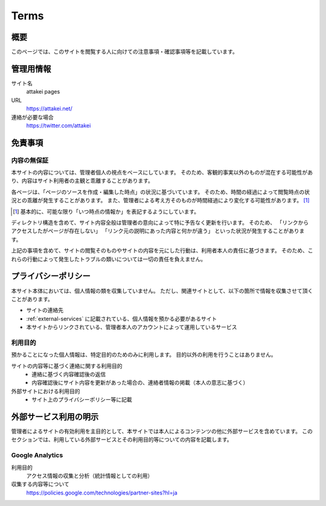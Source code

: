 =====
Terms
=====

概要
====

このページでは、このサイトを閲覧する人に向けての注意事項・確認事項等を記載しています。

管理用情報
==========

サイト名
  attakei pages

URL
  https://attakei.net/

連絡が必要な場合
  https://twitter.com/attakei


免責事項
========

内容の無保証
------------

本サイトの内容については、管理者個人の視点をベースにしています。
そのため、客観的事実以外のものが混在する可能性があり、内容はサイト利用者の主観と乖離することがあります。

各ページは、「ページのソースを作成・編集した時点」の状況に基づいています。
そのため、時間の経過によって閲覧時点の状況との乖離が発生することがあります。
また、管理者による考え方そのものが時間経過により変化する可能性があります。 [#]_

.. [#] 基本的に、可能な限り「いつ時点の情報か」を表記するようにしています。

ディレクトリ構造を含めて、サイト内容全般は管理者の意向によって特に予告なく更新を行います。
そのため、
「リンクからアクセスしたがページが存在しない」
「リンク元の説明にあった内容と何かが違う」
といった状況が発生することがあります。

上記の事項を含めて、サイトの閲覧そのものやサイトの内容を元にした行動は、利用者本人の責任に基づきます。
そのため、これらの行動によって発生したトラブルの類いについては一切の責任を負えません。

プライバシーポリシー
====================

本サイト本体においては、個人情報の類を収集していません。
ただし、関連サイトとして、以下の箇所で情報を収集させて頂くことがあります。

* サイトの連絡先
* :ref:`external-services` に記載されている、個人情報を預かる必要があるサイト
* 本サイトからリンクされている、管理者本人のアカウントによって運用しているサービス

利用目的
--------

預かることになった個人情報は、特定目的のためのみに利用します。
目的以外の利用を行うことはありません。

サイトの内容等に基づく連絡に関する利用目的
  * 連絡に基づく内容確認後の返信
  * 内容確認後にサイト内容を更新があった場合の、連絡者情報の掲載（本人の意志に基づく）

外部サイトにおける利用目的
  * サイト上のプライバシーポリシー等に記載

.. _external-services:

外部サービス利用の明示
======================

管理者によるサイトの有効利用を主目的として、本サイトでは本人によるコンテンツの他に外部サービスを含めています。
このセクションでは、利用している外部サービスとその利用目的等についての内容を記載します。

Google Analytics
----------------

利用目的
  アクセス情報の収集と分析（統計情報としての利用）

収集する内容等について
  https://policies.google.com/technologies/partner-sites?hl=ja

